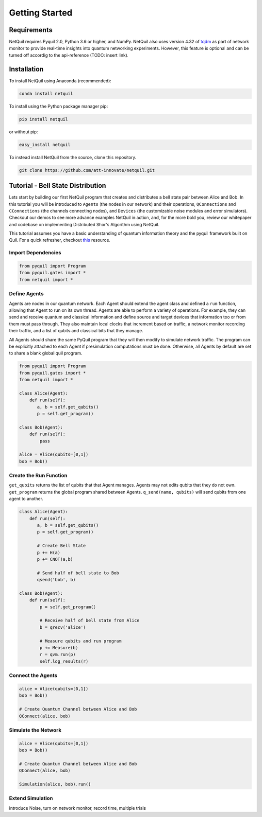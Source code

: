 .. _getting-started: 

=========================================================
Getting Started
=========================================================

Requirements
============
NetQuil requires Pyquil 2.0, Python 3.6 or higher, and NumPy. NetQuil also uses version 4.32 of `tqdm <https://github.com/tqdm/tqdm>`_
as part of network monitor to provide real-time insights into quantum networking experiments. However, this feature is optional and can be
turned off accordig to the api-reference (TODO: insert link).

Installation
============

To install NetQuil using Anaconda (recommended): 

.. code:: python

    conda install netquil
    
To install using the Python package manager pip: 

.. code:: python

    pip install netquil
    
or without pip:

.. code:: python

    easy_install netquil

To instead install NetQuil from the source, clone this repository.
 
.. code:: python

    git clone https://github.com/att-innovate/netquil.git

Tutorial - Bell State Distribution
==================================
Lets start by building our first NetQuil program that creates and distributes a bell state pair 
between Alice and Bob. In this tutorial you will be introduced to ``Agents`` (the nodes in our network) and their operations, 
``QConnections`` and ``CConnections`` (the channels connecting nodes), and ``Devices`` (the customizable noise modules and error simulators).
Checkout our demos to see more advance examples NetQuil in action, and, for the more bold you, review our whitepaper and codebase on
implementing Distributed Shor's Algorithm using NetQuil.  

This tutorial assumes you have a basic understanding of quantum information theory
and the pyquil framework built on Quil. For a quick refresher, checkout `this <http://docs.rigetti.com/en/stable/intro.html>`_ resource.

Import Dependencies 
----------------------------------------
.. code:: python

    from pyquil import Program
    from pyquil.gates import *
    from netquil import *
    
Define Agents
-------------
Agents are nodes in our quantum network. Each Agent should extend the agent class and defined
a ``run`` function, allowing that Agent to run on its own thread. Agents are able to perform a variety
of operations. For example, they can send and receive quantum and classical information and define source and 
target devices that information too or from them must pass through. They also maintain local clocks that increment
based on traffic, a network monitor recording their traffic, and a list of qubits and classical bits that
they manage. 

All Agents should share the same PyQuil program that they will then modify to simulate network traffic.
The program can be explicitly attached to each Agent if presimulation computations must be done. 
Otherwise, all Agents by default are set to share a blank global quil program.

.. code:: python
    
    from pyquil import Program
    from pyquil.gates import *
    from netquil import *

    class Alice(Agent):
        def run(self):
           a, b = self.get_qubits() 
           p = self.get_program()

    class Bob(Agent):
        def run(self):
            pass
    
    alice = Alice(qubits=[0,1])
    bob = Bob()

Create the Run Function
-----------------------
``get_qubits`` returns the list of qubits that that Agent manages. Agents may not edits qubits that they do 
not own. ``get_program`` returns the global program shared between Agents. ``q_send(name, qubits)`` will send qubits
from one agent to another. 

.. code:: python
    
    class Alice(Agent):
        def run(self):
           a, b = self.get_qubits() 
           p = self.get_program()

           # Create Bell State
           p += H(a)
           p += CNOT(a,b)

           # Send half of bell state to Bob
           qsend('bob', b)

    class Bob(Agent):
        def run(self):
            p = self.get_program()

            # Receive half of bell state from Alice 
            b = qrecv('alice')

            # Measure qubits and run program
            p += Measure(b)
            r = qvm.run(p)
            self.log_results(r) 

Connect the Agents
------------------
.. code:: python
            
    alice = Alice(qubits=[0,1])
    bob = Bob()

    # Create Quantum Channel between Alice and Bob
    QConnect(alice, bob)

Simulate the Network
--------------------
.. code:: python
            
    alice = Alice(qubits=[0,1])
    bob = Bob()

    # Create Quantum Channel between Alice and Bob
    QConnect(alice, bob)

    Simulation(alice, bob).run()

Extend Simulation
----------------- 

introduce Noise, turn on network monitor, record time, multiple trials